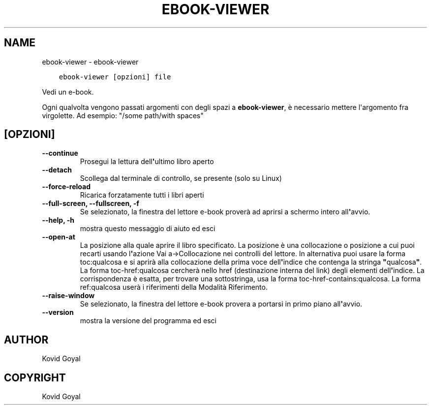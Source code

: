 .\" Man page generated from reStructuredText.
.
.TH "EBOOK-VIEWER" "1" "settembre 24, 2021" "5.28.0" "calibre"
.SH NAME
ebook-viewer \- ebook-viewer
.
.nr rst2man-indent-level 0
.
.de1 rstReportMargin
\\$1 \\n[an-margin]
level \\n[rst2man-indent-level]
level margin: \\n[rst2man-indent\\n[rst2man-indent-level]]
-
\\n[rst2man-indent0]
\\n[rst2man-indent1]
\\n[rst2man-indent2]
..
.de1 INDENT
.\" .rstReportMargin pre:
. RS \\$1
. nr rst2man-indent\\n[rst2man-indent-level] \\n[an-margin]
. nr rst2man-indent-level +1
.\" .rstReportMargin post:
..
.de UNINDENT
. RE
.\" indent \\n[an-margin]
.\" old: \\n[rst2man-indent\\n[rst2man-indent-level]]
.nr rst2man-indent-level -1
.\" new: \\n[rst2man-indent\\n[rst2man-indent-level]]
.in \\n[rst2man-indent\\n[rst2man-indent-level]]u
..
.INDENT 0.0
.INDENT 3.5
.sp
.nf
.ft C
ebook\-viewer [opzioni] file
.ft P
.fi
.UNINDENT
.UNINDENT
.sp
Vedi un e\-book.
.sp
Ogni qualvolta vengono passati argomenti con degli spazi a \fBebook\-viewer\fP, è necessario mettere l\(aqargomento fra virgolette. Ad esempio: "/some path/with spaces"
.SH [OPZIONI]
.INDENT 0.0
.TP
.B \-\-continue
Prosegui la lettura dell\fB\(aq\fPultimo libro aperto
.UNINDENT
.INDENT 0.0
.TP
.B \-\-detach
Scollega dal terminale di controllo, se presente (solo su Linux)
.UNINDENT
.INDENT 0.0
.TP
.B \-\-force\-reload
Ricarica forzatamente tutti i libri aperti
.UNINDENT
.INDENT 0.0
.TP
.B \-\-full\-screen, \-\-fullscreen, \-f
Se selezionato, la finestra del lettore e\-book proverà ad aprirsi a schermo intero all\fB\(aq\fPavvio.
.UNINDENT
.INDENT 0.0
.TP
.B \-\-help, \-h
mostra questo messaggio di aiuto ed esci
.UNINDENT
.INDENT 0.0
.TP
.B \-\-open\-at
La posizione alla quale aprire il libro specificato. La posizione è una collocazione o posizione a cui puoi recarti usando l\fB\(aq\fPazione Vai a\->Collocazione nei controlli del lettore. In alternativa puoi usare la forma toc:qualcosa e si aprirà alla collocazione della prima voce dell\fB\(aq\fPindice che contenga la stringa \fB"\fPqualcosa\fB"\fP\&. La forma toc\-href:qualcosa cercherà nello href (destinazione interna del link) degli elementi dell\fB\(aq\fPindice. La corrispondenza è esatta, per trovare una sottostringa, usa la forma toc\-href\-contains:qualcosa. La forma ref:qualcosa userà i riferimenti della Modalità Riferimento.
.UNINDENT
.INDENT 0.0
.TP
.B \-\-raise\-window
Se selezionato, la finestra del lettore e\-book provera a portarsi in primo piano all\fB\(aq\fPavvio.
.UNINDENT
.INDENT 0.0
.TP
.B \-\-version
mostra la versione del programma ed esci
.UNINDENT
.SH AUTHOR
Kovid Goyal
.SH COPYRIGHT
Kovid Goyal
.\" Generated by docutils manpage writer.
.
